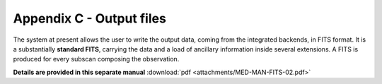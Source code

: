 .. _E_Appendix-C-output-files: 

*************************
Appendix C - Output files
*************************

The system at present allows the user to write the output data, coming from the 
integrated backends, in FITS format.  It is a substantially **standard FITS**, carrying the data and a load of ancillary information inside several extensions. A FITS is produced for every subscan composing the observation.

**Details are provided in this separate manual** 
:download:`pdf <attachments/MED-MAN-FITS-02.pdf>` 
